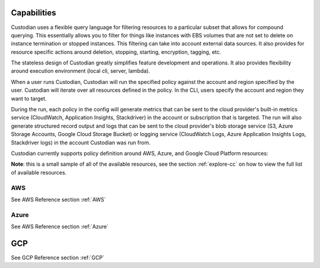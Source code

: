Capabilities
------------

Custodian uses a flexible query language for filtering resources to a
particular subset that allows for compound querying. This essentially allows you
to filter for things like instances with EBS volumes that are not set to delete
on instance termination or stopped instances. This filtering can take into
account external data sources. It also provides for resource specific actions
around deletion, stopping, starting, encryption, tagging, etc.

The stateless design of Custodian greatly simplifies feature development
and operations. It also provides flexibility around execution environment (local cli,
server, lambda).

When a user runs Custodian, Custodian will run the specified policy against the account
and region specified by the user. Custodian will iterate over all resources
defined in the policy. In the CLI, users specify the account and region they want
to target.

During the run, each policy in the config will generate metrics that can be sent to
the cloud provider's built-in metrics service (CloudWatch, Application Insights, Stackdriver)
in the account or subscription that is targeted. The run will also generate structured record
output and logs that can be sent to the cloud provider's blob storage service (S3,
Azure Storage Accounts, Google Cloud Storage Bucket) or logging service (CloudWatch
Logs, Azure Application Insights Logs, Stackdriver logs) in the account Custodian was
run from.

Custodian currently supports policy definition around AWS, Azure, and Google Cloud
Platform resources:

**Note**: this is a small sample of all of the available resources, see the
section :ref:`explore-cc` on how to view the full list of available resources.


AWS
===

See AWS Reference section :ref:`AWS`

Azure
=====

See AWS Reference section :ref:`Azure`

GCP
---

See GCP Reference section :ref:`GCP`

